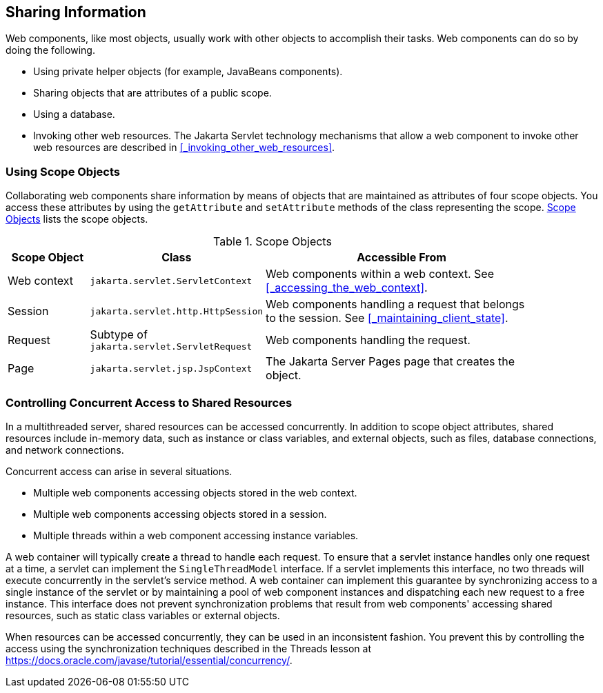 == Sharing Information

Web components, like most objects, usually work with other objects to accomplish their tasks.
Web components can do so by doing the following.

* Using private helper objects (for example, JavaBeans components).

* Sharing objects that are attributes of a public scope.

* Using a database.

* Invoking other web resources.
The Jakarta Servlet technology mechanisms that allow a web component to invoke other web resources are described in <<_invoking_other_web_resources>>.

=== Using Scope Objects

Collaborating web components share information by means of objects that are maintained as attributes of four scope objects.
You access these attributes by using the `getAttribute` and `setAttribute` methods of the class representing the scope.
<<_scope_objects>> lists the scope objects.

[[_scope_objects]]
.Scope Objects
[width="90%",cols="15%,25%,50%"]
|===
|Scope Object |Class |Accessible From

|Web context |`jakarta.servlet.ServletContext` |Web components within a web context.
See <<_accessing_the_web_context>>.

|Session |`jakarta.servlet.http.HttpSession` |Web components handling a request that belongs to the session.
See <<_maintaining_client_state>>.

|Request |Subtype of `jakarta.servlet.ServletRequest` |Web components handling the request.

|Page |`jakarta.servlet.jsp.JspContext` |The Jakarta Server Pages page that creates the object.
|===

=== Controlling Concurrent Access to Shared Resources

In a multithreaded server, shared resources can be accessed concurrently.
In addition to scope object attributes, shared resources include in-memory data, such as instance or class variables, and external objects, such as files, database connections, and network connections.

Concurrent access can arise in several situations.

* Multiple web components accessing objects stored in the web context.

* Multiple web components accessing objects stored in a session.

* Multiple threads within a web component accessing instance variables.

A web container will typically create a thread to handle each request.
To ensure that a servlet instance handles only one request at a time, a servlet can implement the `SingleThreadModel` interface.
If a servlet implements this interface, no two threads will execute concurrently in the servlet's service method.
A web container can implement this guarantee by synchronizing access to a single instance of the servlet or by maintaining a pool of web component instances and dispatching each new request to a free instance.
This interface does not prevent synchronization problems that result from web components' accessing shared resources, such as static class variables or external objects.

When resources can be accessed concurrently, they can be used in an inconsistent fashion.
You prevent this by controlling the access using the synchronization techniques described in the Threads lesson at https://docs.oracle.com/javase/tutorial/essential/concurrency/[^].
